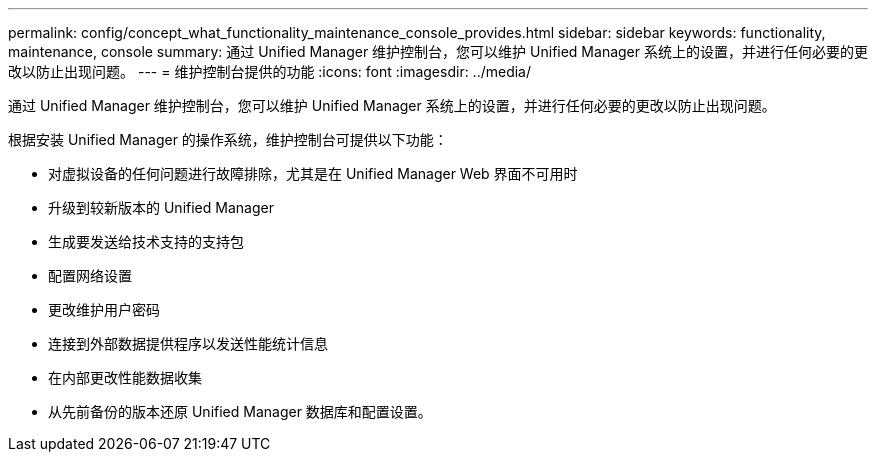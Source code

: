---
permalink: config/concept_what_functionality_maintenance_console_provides.html 
sidebar: sidebar 
keywords: functionality, maintenance, console 
summary: 通过 Unified Manager 维护控制台，您可以维护 Unified Manager 系统上的设置，并进行任何必要的更改以防止出现问题。 
---
= 维护控制台提供的功能
:icons: font
:imagesdir: ../media/


[role="lead"]
通过 Unified Manager 维护控制台，您可以维护 Unified Manager 系统上的设置，并进行任何必要的更改以防止出现问题。

根据安装 Unified Manager 的操作系统，维护控制台可提供以下功能：

* 对虚拟设备的任何问题进行故障排除，尤其是在 Unified Manager Web 界面不可用时
* 升级到较新版本的 Unified Manager
* 生成要发送给技术支持的支持包
* 配置网络设置
* 更改维护用户密码
* 连接到外部数据提供程序以发送性能统计信息
* 在内部更改性能数据收集
* 从先前备份的版本还原 Unified Manager 数据库和配置设置。

